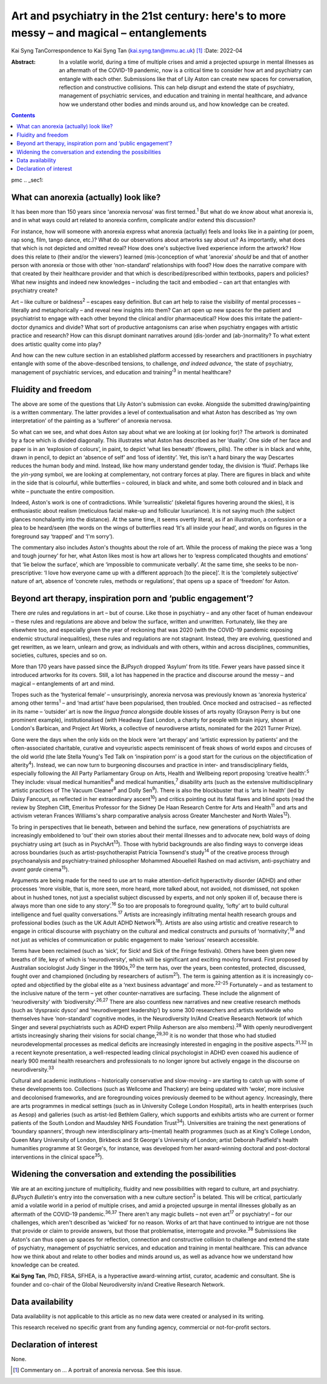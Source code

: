 ==========================================================================================
Art and psychiatry in the 21st century: here's to more messy – and magical – entanglements
==========================================================================================



Kai Syng TanCorrespondence to Kai Syng Tan (kai.syng.tan@mmu.ac.uk) [1]_
:Date: 2022-04

:Abstract:
   In a volatile world, during a time of multiple crises and amid a
   projected upsurge in mental illnesses as an aftermath of the COVID-19
   pandemic, now is a critical time to consider how art and psychiatry
   can entangle with each other. Submissions like that of Lily Aston can
   create new spaces for conversation, reflection and constructive
   collisions. This can help disrupt and extend the state of psychiatry,
   management of psychiatric services, and education and training in
   mental healthcare, and advance how we understand other bodies and
   minds around us, and how knowledge can be created.


.. contents::
   :depth: 3
..

pmc
.. _sec1:

What can anorexia (actually) look like?
=======================================

It has been more than 150 years since ‘anorexia nervosa’ was first
termed.\ :sup:`1` But what do we *know* about what anorexia is, and in
what ways could art related to anorexia confirm, complicate and/or
extend this discussion?

For instance, how will someone with anorexia express what anorexia
(actually) feels and looks like in a painting (or poem, rap song, film,
tango dance, etc.)? What do our observations about artworks say about
us? As importantly, what does that which is not depicted and omitted
reveal? How does one's subjective lived experience inform the artwork?
How does this relate to (their and/or the viewers’) learned
(mis-)conception of what ‘anorexia’ *should* be and that of another
person with anorexia or those with other ‘non-standard’ relationships
with food? How does the narrative compare with that created by their
healthcare provider and that which is described/prescribed within
textbooks, papers and policies? What new insights and indeed new
knowledges – including the tacit and embodied – can art that entangles
with psychiatry create?

Art – like culture or baldness\ :sup:`2` – escapes easy definition. But
can art help to raise the visibility of mental processes – literally and
metaphorically – and reveal new insights into them? Can art open up new
spaces for the patient and psychiatrist to engage with each other beyond
the clinical and/or pharmaceutical? How does this irritate the
patient–doctor dynamics and divide? What sort of productive antagonisms
can arise when psychiatry engages with artistic practice and research?
How can this disrupt dominant narratives around (dis-)order and
(ab-)normality? To what extent does artistic quality come into play?

And how can the new culture section in an established platform accessed
by researchers and practitioners in psychiatry entangle with some of the
above-described tensions, to challenge, *and indeed advance*, ‘the state
of psychiatry, management of psychiatric services, and education and
training’\ :sup:`3` in mental healthcare?

.. _sec2:

Fluidity and freedom
====================

The above are some of the questions that Lily Aston's submission can
evoke. Alongside the submitted drawing/painting is a written commentary.
The latter provides a level of contextualisation and what Aston has
described as ‘my own interpretation’ of the painting as a ‘sufferer’ of
anorexia nervosa.

So what can we see, and what does Aston say about what we are looking at
(or looking for)? The artwork is dominated by a face which is divided
diagonally. This illustrates what Aston has described as her ‘duality’.
One side of her face and paper is in an ‘explosion of colours’, in
paint, to depict ‘what lies beneath’ (flowers, pills). The other is in
black and white, drawn in pencil, to depict an ‘absence of self’ and
‘loss of identity’. Yet, this isn't a hard binary the way Descartes
reduces the human body and mind. Instead, like how many understand
gender today, the division is ‘fluid’. Perhaps like the *yin-yang*
symbol, we are looking at complementary, not contrary forces at play.
There are figures in black and white in the side that is colourful,
while butterflies – coloured, in black and white, and some both coloured
and in black and white – punctuate the entire composition.

Indeed, Aston's work is one of contradictions. While ‘surrealistic’
(skeletal figures hovering around the skies), it is enthusiastic about
realism (meticulous facial make-up and follicular luxuriance). It is not
saying much (the subject glances nonchalantly into the distance). At the
same time, it seems overtly literal, as if an illustration, a confession
or a plea to be heard/seen (the words on the wings of butterflies read
‘It's all inside your head’, and words on figures in the foreground say
‘trapped’ and ‘I'm sorry’).

The commentary also includes Aston's thoughts about the role of art.
While the process of making the piece was a ‘long and tough journey’ for
her, what Aston likes most is how art allows her to ‘express complicated
thoughts and emotions’ that ‘lie below the surface’, which are
‘impossible to communicate verbally’. At the same time, she seeks to be
non-prescriptive: ‘I love how everyone came up with a different approach
[to the piece]’. It is the ‘completely subjective’ nature of art,
absence of ‘concrete rules, methods or regulations’, that opens up a
space of ‘freedom’ for Aston.

.. _sec3:

Beyond art therapy, inspiration porn and ‘public engagement’?
=============================================================

There *are* rules and regulations in art – but of course. Like those in
psychiatry – and any other facet of human endeavour – these rules and
regulations are above and below the surface, written and unwritten.
Fortunately, like they are elsewhere too, and especially given the year
of reckoning that was 2020 (with the COVID-19 pandemic exposing endemic
structural inequalities), these rules and regulations are not stagnant.
Instead, they are evolving, questioned and get rewritten, as we learn,
unlearn and grow, as individuals and with others, within and across
disciplines, communities, societies, cultures, species and so on.

More than 170 years have passed since the *BJPsych* dropped ‘Asylum’
from its title. Fewer years have passed since it introduced artworks for
its covers. Still, a lot has happened in the practice and discourse
around the messy – and magical – entanglements of art and mind.

Tropes such as the ‘hysterical female’ – unsurprisingly, anorexia
nervosa was previously known as ‘anorexia hysterica’ among other
terms\ :sup:`1` – and ‘mad artist’ have been popularised, then troubled.
Once mocked and ostracised – as reflected in its name – ‘outsider’ art
is now the *lingua franca* alongside double kisses of arts royalty
(Grayson Perry is but one prominent example), institutionalised (with
Headway East London, a charity for people with brain injury, shown at
London's Barbican, and Project Art Works, a collective of neurodiverse
artists, nominated for the 2021 Turner Prize).

Gone were the days when the only kids on the block were ‘art therapy’
and ‘artistic expression by patients’ and the often-associated
charitable, curative and voyeuristic aspects reminiscent of freak shows
of world expos and circuses of the old world (the late Stella Young's
Ted Talk on ‘inspiration porn’ is a good start for the curious on the
objectification of alterity\ :sup:`4`). Instead, we can now turn to
burgeoning discourses and practice in inter- and transdisciplinary
fields, especially following the All Party Parliamentary Group on Arts,
Health and Wellbeing report proposing ‘creative health’.\ :sup:`5` They
include: visual medical humanities\ :sup:`6` and medical
humanities,\ :sup:`7` disability arts (such as the extensive
multidisciplinary artistic practices of The Vacuum Cleaner\ :sup:`8` and
Dolly Sen\ :sup:`9`). There is also the blockbuster that is ‘arts in
health’ (led by Daisy Fancourt, as reflected in her extraordinary
ascent\ :sup:`10`) and critics pointing out its fatal flaws and blind
spots (read the review by Stephen Clift, Emeritus Professor for the
Sidney De Haan Research Centre for Arts and Health\ :sup:`11` and arts
and activism veteran Frances Williams's sharp comparative analysis
across Greater Manchester and North Wales\ :sup:`12`).

To bring in perspectives that lie beneath, between and behind the
surface, new generations of psychiatrists are increasingly emboldened to
‘out’ their own stories about their mental illnesses and to advocate
new, bold ways of doing psychiatry using art (such as in
PsychArt\ :sup:`13`). Those with hybrid backgrounds are also finding
ways to converge ideas across boundaries (such as artist-psychotherapist
Patricia Townsend's study\ :sup:`14` of the creative process through
psychoanalysis and psychiatry-trained philosopher Mohammed Abouelleil
Rashed on mad activism, anti-psychiatry and *avant garde*
cinema\ :sup:`15`).

Arguments are being made for the need to use art to make
attention-deficit hyperactivity disorder (ADHD) and other processes
‘more visible, that is, more seen, more heard, more talked about, not
avoided, not dismissed, not spoken about in hushed tones, not just a
specialist subject discussed by experts, and not only spoken ill of,
because there is always more than one side to any story’.\ :sup:`16` So
too are proposals to foreground quality, ‘lofty’ art to build cultural
intelligence and fuel quality conversations.\ :sup:`17` Artists are
increasingly infiltrating mental health research groups and professional
bodies (such as the UK Adult ADHD Network\ :sup:`18`). Artists are also
using artistic and creative research to engage in critical discourse
with psychiatry on the cultural and medical constructs and pursuits of
‘normativity’,\ :sup:`19` and not just as vehicles of communication or
public engagement to make ‘serious’ research accessible.

Terms have been reclaimed (such as ‘sick’, for Sick! and Sick of the
Fringe festivals). Others have been given new breaths of life, key of
which is ‘neurodiversity’, which will be significant and exciting moving
forward. First proposed by Australian sociologist Judy Singer in the
1990s,\ :sup:`20` the term has, over the years, been contested,
protected, discussed, fought over and championed (including by
researchers of autism\ :sup:`21`). The term is gaining attention as it
is increasingly co-opted and objectified by the global elite as a ‘next
business advantage’ and more.\ :sup:`22–25` Fortunately – and as
testament to the inclusive nature of the term – yet other
counter-narratives are surfacing. These include the alignment of
‘neurodiversity’ with ‘biodiversity’.\ :sup:`26,27` There are also
countless new narratives and new creative research methods (such as
‘dyspraxic dysco’ and ‘neurodivergent leadership’) by some 300
researchers and artists worldwide who themselves have ‘non-standard’
cognitive modes, in the Neurodiversity In/And Creative Research Network
(of which Singer and several psychiatrists such as ADHD expert Philip
Asherson are also members).\ :sup:`28` With openly neurodivergent
artists increasingly sharing their visions for social
change,\ :sup:`29,30` it is no wonder that those who had studied
neurodevelopmental processes as medical deficits are increasingly
interested in engaging in the positive aspects.\ :sup:`31,32` In a
recent keynote presentation, a well-respected leading clinical
psychologist in ADHD even coaxed his audience of nearly 900 mental
health researchers and professionals to no longer ignore but actively
engage in the discourse on neurodiversity.\ :sup:`33`

Cultural and academic institutions – historically conservative and
slow-moving – are starting to catch up with some of these developments
too. Collections (such as Wellcome and Thackery) are being updated with
‘woke’, more inclusive and decolonised frameworks, and are foregrounding
voices previously deemed to be without agency. Increasingly, there are
arts programmes in medical settings (such as in University College
London Hospital), arts in health enterprises (such as Aesop) and
galleries (such as artist-led Bethlem Gallery, which supports and
exhibits artists who are current or former patients of the South London
and Maudsley NHS Foundation Trust\ :sup:`34`). Universities are training
the next generations of ‘boundary spanners’, through new
interdisciplinary arts–(mental) health programmes (such as at King's
College London, Queen Mary University of London, Birkbeck and St
George's University of London; artist Deborah Padfield's health
humanities programme at St George's, for instance, was developed from
her award-winning doctoral and post-doctoral interventions in the
clinical space\ :sup:`35`).

.. _sec4:

Widening the conversation and extending the possibilities
=========================================================

We are at an exciting juncture of multiplicity, fluidity and new
possibilities with regard to culture, art and psychiatry. *BJPsych
Bulletin*'s entry into the conversation with a new culture
section\ :sup:`2` is belated. This will be critical, particularly amid a
volatile world in a period of multiple crises, and amid a projected
upsurge in mental illnesses globally as an aftermath of the COVID-19
pandemic.\ :sup:`36,37` There aren't any magic bullets – not even
art\ :sup:`17` or psychiatry! – for our challenges, which aren't
described as ‘wicked’ for no reason. Works of art that have continued to
intrigue are not those that provide or claim to provide answers, but
those that problematise, interrogate and provoke.\ :sup:`38` Submissions
like Aston's can thus open up spaces for reflection, connection and
constructive collision to challenge and extend the state of psychiatry,
management of psychiatric services, and education and training in mental
healthcare. This can advance how we think about and relate to other
bodies and minds around us, as well as advance how we understand how
knowledge can be created.

**Kai Syng Tan**, PhD, FRSA, SFHEA, is a hyperactive award-winning
artist, curator, academic and consultant. She is founder and co-chair of
the Global Neurodiversity in/and Creative Research Network.

.. _sec-das1:

Data availability
=================

Data availability is not applicable to this article as no new data were
created or analysed in its writing.

This research received no specific grant from any funding agency,
commercial or not-for-profit sectors.

.. _nts4:

Declaration of interest
=======================

None.

.. [1]
   Commentary on … A portrait of anorexia nervosa. See this issue.
